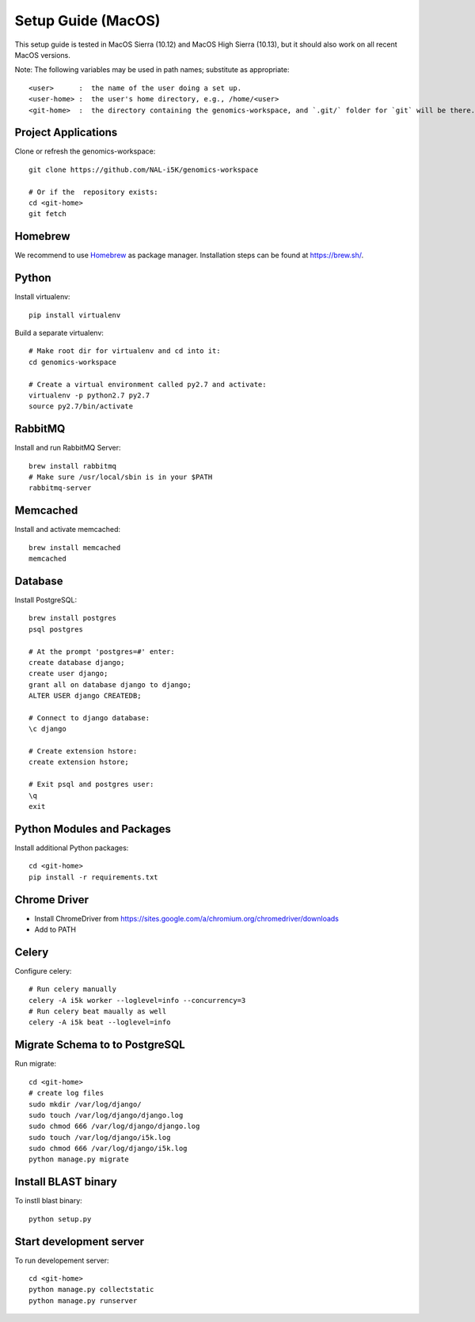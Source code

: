 Setup Guide (MacOS)
===================

This setup guide is tested in MacOS Sierra (10.12) and MacOS High Sierra (10.13), but it should also work on all recent MacOS versions.

Note: The following variables may be used in path names; substitute as appropriate::

   <user>      :  the name of the user doing a set up.
   <user-home> :  the user's home directory, e.g., /home/<user>
   <git-home>  :  the directory containing the genomics-workspace, and `.git/` folder for `git` will be there.

Project Applications
--------------------

Clone or refresh the genomics-workspace::

    git clone https://github.com/NAL-i5K/genomics-workspace

    # Or if the  repository exists:
    cd <git-home>
    git fetch

Homebrew
--------

We recommend to use `Homebrew <https://brew.sh/>`_ as package manager. Installation steps can be found at `https://brew.sh/ <https://brew.sh/>`_.

Python
------------
Install virtualenv::

    pip install virtualenv

Build a separate virtualenv::

    # Make root dir for virtualenv and cd into it:
    cd genomics-workspace

    # Create a virtual environment called py2.7 and activate:
    virtualenv -p python2.7 py2.7
    source py2.7/bin/activate


RabbitMQ
--------

Install and run RabbitMQ Server::

    brew install rabbitmq
    # Make sure /usr/local/sbin is in your $PATH
    rabbitmq-server


Memcached
---------

Install and activate memcached::

   brew install memcached
   memcached


Database
--------

Install PostgreSQL::

    brew install postgres
    psql postgres

    # At the prompt 'postgres=#' enter:
    create database django;
    create user django;
    grant all on database django to django;
    ALTER USER django CREATEDB;

    # Connect to django database:
    \c django

    # Create extension hstore:
    create extension hstore;

    # Exit psql and postgres user:
    \q
    exit


Python Modules and Packages
---------------------------

Install additional Python packages::

    cd <git-home>
    pip install -r requirements.txt

Chrome Driver
-------------
* Install ChromeDriver from https://sites.google.com/a/chromium.org/chromedriver/downloads

* Add to PATH

Celery
------

Configure celery::

    # Run celery manually
    celery -A i5k worker --loglevel=info --concurrency=3
    # Run celery beat maually as well
    celery -A i5k beat --loglevel=info

Migrate Schema to to PostgreSQL
-------------------------------

Run migrate::

    cd <git-home>
    # create log files
    sudo mkdir /var/log/django/
    sudo touch /var/log/django/django.log
    sudo chmod 666 /var/log/django/django.log
    sudo touch /var/log/django/i5k.log
    sudo chmod 666 /var/log/django/i5k.log
    python manage.py migrate


Install BLAST binary
--------------------

To instll blast binary::

   python setup.py


Start development server
------------------------

To run developement server::

    cd <git-home>
    python manage.py collectstatic
    python manage.py runserver
